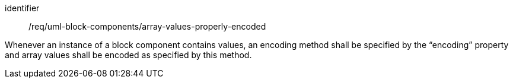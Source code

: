 [requirement,model=ogc]
====
[%metadata]
identifier:: /req/uml-block-components/array-values-properly-encoded

Whenever an instance of a block component contains values, an encoding method shall be specified by the “encoding” property and array values shall be encoded as specified by this method.
====
